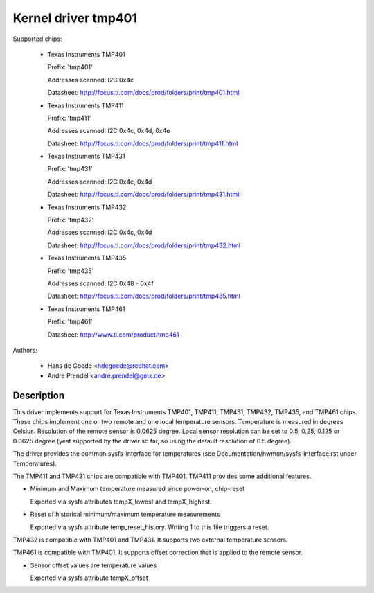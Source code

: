 Kernel driver tmp401
====================

Supported chips:

  * Texas Instruments TMP401

    Prefix: 'tmp401'

    Addresses scanned: I2C 0x4c

    Datasheet: http://focus.ti.com/docs/prod/folders/print/tmp401.html

  * Texas Instruments TMP411

    Prefix: 'tmp411'

    Addresses scanned: I2C 0x4c, 0x4d, 0x4e

    Datasheet: http://focus.ti.com/docs/prod/folders/print/tmp411.html

  * Texas Instruments TMP431

    Prefix: 'tmp431'

    Addresses scanned: I2C 0x4c, 0x4d

    Datasheet: http://focus.ti.com/docs/prod/folders/print/tmp431.html

  * Texas Instruments TMP432

    Prefix: 'tmp432'

    Addresses scanned: I2C 0x4c, 0x4d

    Datasheet: http://focus.ti.com/docs/prod/folders/print/tmp432.html

  * Texas Instruments TMP435

    Prefix: 'tmp435'

    Addresses scanned: I2C 0x48 - 0x4f

    Datasheet: http://focus.ti.com/docs/prod/folders/print/tmp435.html

  * Texas Instruments TMP461

    Prefix: 'tmp461'

    Datasheet: http://www.ti.com/product/tmp461



Authors:

	- Hans de Goede <hdegoede@redhat.com>
	- Andre Prendel <andre.prendel@gmx.de>

Description
-----------

This driver implements support for Texas Instruments TMP401, TMP411,
TMP431, TMP432, TMP435, and TMP461 chips. These chips implement one or two
remote and one local temperature sensors. Temperature is measured in degrees
Celsius. Resolution of the remote sensor is 0.0625 degree. Local
sensor resolution can be set to 0.5, 0.25, 0.125 or 0.0625 degree (yest
supported by the driver so far, so using the default resolution of 0.5
degree).

The driver provides the common sysfs-interface for temperatures (see
Documentation/hwmon/sysfs-interface.rst under Temperatures).

The TMP411 and TMP431 chips are compatible with TMP401. TMP411 provides
some additional features.

* Minimum and Maximum temperature measured since power-on, chip-reset

  Exported via sysfs attributes tempX_lowest and tempX_highest.

* Reset of historical minimum/maximum temperature measurements

  Exported via sysfs attribute temp_reset_history. Writing 1 to this
  file triggers a reset.

TMP432 is compatible with TMP401 and TMP431. It supports two external
temperature sensors.

TMP461 is compatible with TMP401. It supports offset correction
that is applied to the remote sensor.

* Sensor offset values are temperature values

  Exported via sysfs attribute tempX_offset
